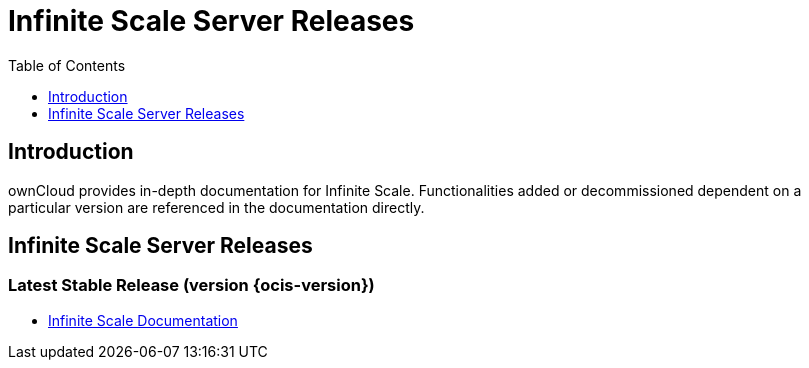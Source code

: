 = Infinite Scale Server Releases
:toc: right
:toclevels: 1

:description: ownCloud provides in-depth documentation for Infinite Scale. Functionalities added or decommissioned dependent on a particular version are referenced in the documentation directly.

== Introduction

{description}

== Infinite Scale Server Releases

=== Latest Stable Release (version {ocis-version})

* xref:{latest-ocis-version}@ocis:ROOT:index.adoc[Infinite Scale Documentation]
